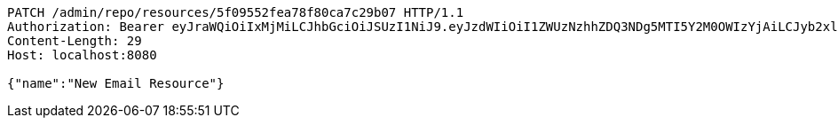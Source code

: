 [source,http,options="nowrap"]
----
PATCH /admin/repo/resources/5f09552fea78f80ca7c29b07 HTTP/1.1
Authorization: Bearer eyJraWQiOiIxMjMiLCJhbGciOiJSUzI1NiJ9.eyJzdWIiOiI1ZWUzNzhhZDQ3NDg5MTI5Y2M0OWIzYjAiLCJyb2xlcyI6W10sImlzcyI6Im1tYWR1LmNvbSIsImdyb3VwcyI6WyJ0ZXN0Iiwic2FtcGxlIl0sImF1dGhvcml0aWVzIjpbXSwiY2xpZW50X2lkIjoiMjJlNjViNzItOTIzNC00MjgxLTlkNzMtMzIzMDA4OWQ0OWE3IiwiZG9tYWluX2lkIjoiMCIsImF1ZCI6InRlc3QiLCJuYmYiOjE1OTQ0NDcxNTEsInVzZXJfaWQiOiIxMTExMTExMTEiLCJzY29wZSI6ImEuMS5yZXNvdXJjZS51cGRhdGUiLCJleHAiOjE1OTQ0NDcxNTYsImlhdCI6MTU5NDQ0NzE1MSwianRpIjoiZjViZjc1YTYtMDRhMC00MmY3LWExZTAtNTgzZTI5Y2RlODZjIn0.C7hACpL3O7UOVTDh1aVaAOlRZC7n5oCceBLhE05XxSLTIUvSU_2o75HhABnwTsqAs4n97MhYF3AULyXUiTNQTK6c2LNkoy_QWIG9KhftUvqT7PFCOqI2oqkkxARiSWwe5_aFgpTmD5MycNXyJt1pxaTALSEEjNoG-FV7WyhLjDwW3mnsO2DquH8WhR7OM9ZWNhnK1a-pRAZYRriB2KtGPQkYAD6VRmDsn0pLixeXU4SkbSJVGG_e368CU4weeaQG_3c9dZa-EuASYAwq61N-sGeHgtGTim5KUBlUzUC_HuKCQEDLvCDP0Sq8kMo2aZEdZLni33c-G62CmRiZdoXsTw
Content-Length: 29
Host: localhost:8080

{"name":"New Email Resource"}
----